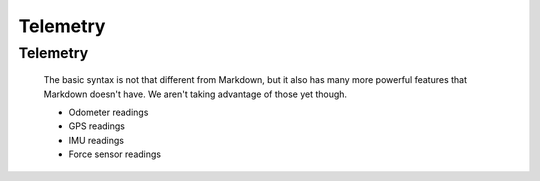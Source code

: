 Telemetry
=================



Telemetry
---------

    The basic syntax is not that different from Markdown, but it also
    has many more powerful features that Markdown doesn't have. We aren't
    taking advantage of those yet though.

    - Odometer readings
    - GPS readings
    - IMU readings
    - Force sensor readings

